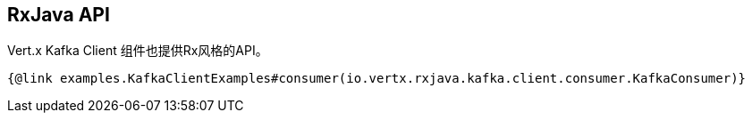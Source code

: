 == RxJava API

Vert.x Kafka Client 组件也提供Rx风格的API。

[source,$lang]
----
{@link examples.KafkaClientExamples#consumer(io.vertx.rxjava.kafka.client.consumer.KafkaConsumer)}
----
